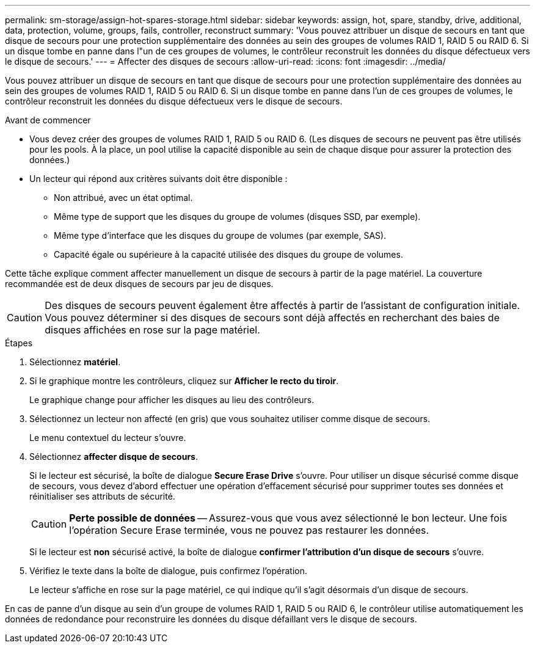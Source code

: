 ---
permalink: sm-storage/assign-hot-spares-storage.html 
sidebar: sidebar 
keywords: assign, hot, spare, standby, drive, additional, data, protection, volume, groups, fails, controller, reconstruct 
summary: 'Vous pouvez attribuer un disque de secours en tant que disque de secours pour une protection supplémentaire des données au sein des groupes de volumes RAID 1, RAID 5 ou RAID 6. Si un disque tombe en panne dans l"un de ces groupes de volumes, le contrôleur reconstruit les données du disque défectueux vers le disque de secours.' 
---
= Affecter des disques de secours
:allow-uri-read: 
:icons: font
:imagesdir: ../media/


[role="lead"]
Vous pouvez attribuer un disque de secours en tant que disque de secours pour une protection supplémentaire des données au sein des groupes de volumes RAID 1, RAID 5 ou RAID 6. Si un disque tombe en panne dans l'un de ces groupes de volumes, le contrôleur reconstruit les données du disque défectueux vers le disque de secours.

.Avant de commencer
* Vous devez créer des groupes de volumes RAID 1, RAID 5 ou RAID 6. (Les disques de secours ne peuvent pas être utilisés pour les pools. À la place, un pool utilise la capacité disponible au sein de chaque disque pour assurer la protection des données.)
* Un lecteur qui répond aux critères suivants doit être disponible :
+
** Non attribué, avec un état optimal.
** Même type de support que les disques du groupe de volumes (disques SSD, par exemple).
** Même type d'interface que les disques du groupe de volumes (par exemple, SAS).
** Capacité égale ou supérieure à la capacité utilisée des disques du groupe de volumes.




Cette tâche explique comment affecter manuellement un disque de secours à partir de la page matériel. La couverture recommandée est de deux disques de secours par jeu de disques.

[CAUTION]
====
Des disques de secours peuvent également être affectés à partir de l'assistant de configuration initiale. Vous pouvez déterminer si des disques de secours sont déjà affectés en recherchant des baies de disques affichées en rose sur la page matériel.

====
.Étapes
. Sélectionnez *matériel*.
. Si le graphique montre les contrôleurs, cliquez sur *Afficher le recto du tiroir*.
+
Le graphique change pour afficher les disques au lieu des contrôleurs.

. Sélectionnez un lecteur non affecté (en gris) que vous souhaitez utiliser comme disque de secours.
+
Le menu contextuel du lecteur s'ouvre.

. Sélectionnez *affecter disque de secours*.
+
Si le lecteur est sécurisé, la boîte de dialogue *Secure Erase Drive* s'ouvre. Pour utiliser un disque sécurisé comme disque de secours, vous devez d'abord effectuer une opération d'effacement sécurisé pour supprimer toutes ses données et réinitialiser ses attributs de sécurité.

+
[CAUTION]
====
*Perte possible de données* -- Assurez-vous que vous avez sélectionné le bon lecteur. Une fois l'opération Secure Erase terminée, vous ne pouvez pas restaurer les données.

====
+
Si le lecteur est *non* sécurisé activé, la boîte de dialogue *confirmer l'attribution d'un disque de secours* s'ouvre.

. Vérifiez le texte dans la boîte de dialogue, puis confirmez l'opération.
+
Le lecteur s'affiche en rose sur la page matériel, ce qui indique qu'il s'agit désormais d'un disque de secours.



En cas de panne d'un disque au sein d'un groupe de volumes RAID 1, RAID 5 ou RAID 6, le contrôleur utilise automatiquement les données de redondance pour reconstruire les données du disque défaillant vers le disque de secours.
